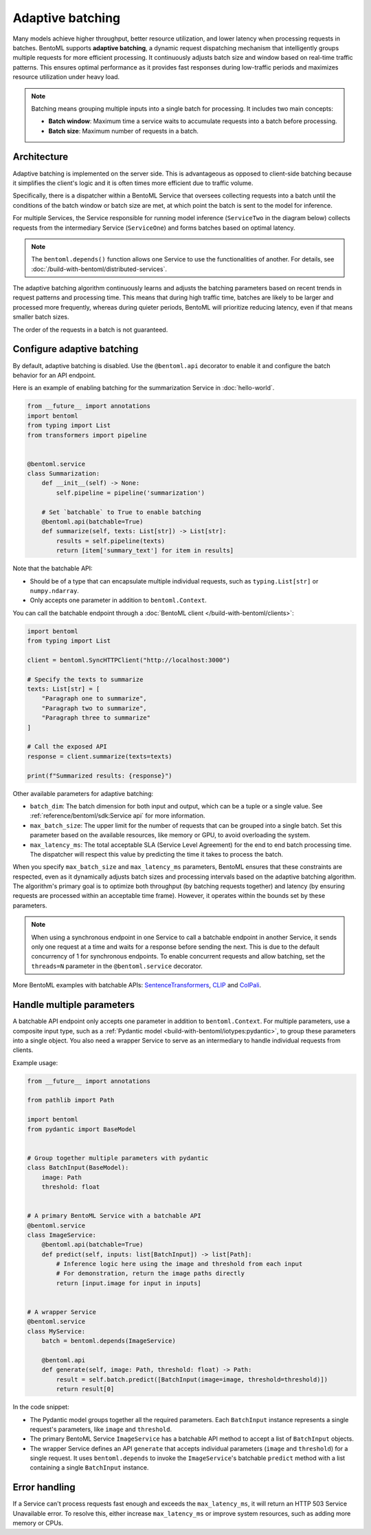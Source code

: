 =================
Adaptive batching
=================

Many models achieve higher throughput, better resource utilization, and lower latency when processing requests in batches. BentoML supports **adaptive batching**, a dynamic request dispatching mechanism that intelligently groups multiple requests for more efficient processing. It continuously adjusts batch size and window based on real-time traffic patterns. This ensures optimal performance as it provides fast responses during low-traffic periods and maximizes resource utilization under heavy load.

.. note::

    Batching means grouping multiple inputs into a single batch for processing. It includes two main concepts:

    - **Batch window**: Maximum time a service waits to accumulate requests into a batch before processing.
    - **Batch size**: Maximum number of requests in a batch.

Architecture
------------

Adaptive batching is implemented on the server side. This is advantageous as opposed to client-side batching because it simplifies the client's logic and it is often times more efficient due to traffic volume.

Specifically, there is a dispatcher within a BentoML Service that oversees collecting requests into a batch until the conditions of the batch window or batch size are met, at which point the batch is sent to the model for inference.

.. image:: ../../_static/img/get-started/adaptive-batching/single-service-batching.png
    :width: 55%
    :align: center
    :alt: Adaptive batching in a single BentoML Service

For multiple Services, the Service responsible for running model inference (``ServiceTwo`` in the diagram below) collects requests from the intermediary Service (``ServiceOne``) and forms batches based on optimal latency.

.. image:: ../../_static/img/get-started/adaptive-batching/multi-service-batching.png
    :width: 75%
    :align: center
    :alt: Adaptive batching in multiple BentoML Services

.. note::

   The ``bentoml.depends()`` function allows one Service to use the functionalities of another. For details, see :doc:`/build-with-bentoml/distributed-services`.

The adaptive batching algorithm continuously learns and adjusts the batching parameters based on recent trends in request patterns and processing time. This means that during high traffic time, batches are likely to be larger and processed more frequently, whereas during quieter periods, BentoML will prioritize reducing latency, even if that means smaller batch sizes.

The order of the requests in a batch is not guaranteed.

Configure adaptive batching
---------------------------

By default, adaptive batching is disabled. Use the ``@bentoml.api`` decorator to enable it and configure the batch behavior for an API endpoint.

Here is an example of enabling batching for the summarization Service in :doc:`hello-world`.

.. code-block:: python

    from __future__ import annotations
    import bentoml
    from typing import List
    from transformers import pipeline


    @bentoml.service
    class Summarization:
        def __init__(self) -> None:
            self.pipeline = pipeline('summarization')

        # Set `batchable` to True to enable batching
        @bentoml.api(batchable=True)
        def summarize(self, texts: List[str]) -> List[str]:
            results = self.pipeline(texts)
            return [item['summary_text'] for item in results]

Note that the batchable API:

- Should be of a type that can encapsulate multiple individual requests, such as ``typing.List[str]`` or ``numpy.ndarray``.
- Only accepts one parameter in addition to ``bentoml.Context``.

You can call the batchable endpoint through a :doc:`BentoML client </build-with-bentoml/clients>`:

.. code-block:: python

    import bentoml
    from typing import List

    client = bentoml.SyncHTTPClient("http://localhost:3000")

    # Specify the texts to summarize
    texts: List[str] = [
        "Paragraph one to summarize",
        "Paragraph two to summarize",
        "Paragraph three to summarize"
    ]

    # Call the exposed API
    response = client.summarize(texts=texts)

    print(f"Summarized results: {response}")

Other available parameters for adaptive batching:

- ``batch_dim``: The batch dimension for both input and output, which can be a tuple or a single value. See :ref:`reference/bentoml/sdk:Service api` for more information.
- ``max_batch_size``: The upper limit for the number of requests that can be grouped into a single batch. Set this parameter based on the available resources, like memory or GPU, to avoid overloading the system.
- ``max_latency_ms``: The total acceptable SLA (Service Level Agreement) for the end to end batch processing time. The dispatcher will respect this value by predicting the time it takes to process the batch.

When you specify ``max_batch_size`` and ``max_latency_ms`` parameters, BentoML ensures that these constraints are respected, even as it dynamically adjusts batch sizes and processing intervals based on the adaptive batching algorithm. The algorithm's primary goal is to optimize both throughput (by batching requests together) and latency (by ensuring requests are processed within an acceptable time frame). However, it operates within the bounds set by these parameters.

.. note::

    When using a synchronous endpoint in one Service to call a batchable endpoint in another Service, it sends only one request at a time and waits for a response before sending the next. This is due to the default concurrency of 1 for synchronous endpoints. To enable concurrent requests and allow batching, set the ``threads=N`` parameter in the ``@bentoml.service`` decorator.

More BentoML examples with batchable APIs: `SentenceTransformers <https://github.com/bentoml/BentoSentenceTransformers>`_, `CLIP <https://github.com/bentoml/BentoClip>`_ and `ColPali <https://github.com/bentoml/BentoColPali>`_.

Handle multiple parameters
--------------------------

A batchable API endpoint only accepts one parameter in addition to ``bentoml.Context``. For multiple parameters, use a composite input type, such as a :ref:`Pydantic model <build-with-bentoml/iotypes:pydantic>`, to group these parameters into a single object. You also need a wrapper Service to serve as an intermediary to handle individual requests from clients.

Example usage:

.. code-block:: python

    from __future__ import annotations

    from pathlib import Path

    import bentoml
    from pydantic import BaseModel


    # Group together multiple parameters with pydantic
    class BatchInput(BaseModel):
        image: Path
        threshold: float


    # A primary BentoML Service with a batchable API
    @bentoml.service
    class ImageService:
        @bentoml.api(batchable=True)
        def predict(self, inputs: list[BatchInput]) -> list[Path]:
            # Inference logic here using the image and threshold from each input
            # For demonstration, return the image paths directly
            return [input.image for input in inputs]


    # A wrapper Service
    @bentoml.service
    class MyService:
        batch = bentoml.depends(ImageService)

        @bentoml.api
        def generate(self, image: Path, threshold: float) -> Path:
            result = self.batch.predict([BatchInput(image=image, threshold=threshold)])
            return result[0]

In the code snippet:

- The Pydantic model groups together all the required parameters. Each ``BatchInput`` instance represents a single request's parameters, like ``image`` and ``threshold``.
- The primary BentoML Service ``ImageService`` has a batchable API method to accept a list of ``BatchInput`` objects.
- The wrapper Service defines an API ``generate`` that accepts individual parameters (``image`` and ``threshold``) for a single request. It uses ``bentoml.depends`` to invoke the ``ImageService``'s batchable ``predict`` method with a list containing a single ``BatchInput`` instance.

Error handling
--------------

If a Service can't process requests fast enough and exceeds the ``max_latency_ms``, it will return an HTTP 503 Service Unavailable error. To resolve this, either increase ``max_latency_ms`` or improve system resources, such as adding more memory or CPUs.
